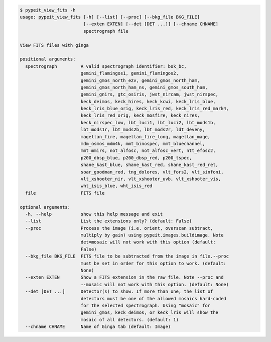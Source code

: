 .. code-block:: console

    $ pypeit_view_fits -h
    usage: pypeit_view_fits [-h] [--list] [--proc] [--bkg_file BKG_FILE]
                            [--exten EXTEN] [--det [DET ...]] [--chname CHNAME]
                            spectrograph file
    
    View FITS files with ginga
    
    positional arguments:
      spectrograph         A valid spectrograph identifier: bok_bc,
                           gemini_flamingos1, gemini_flamingos2,
                           gemini_gmos_north_e2v, gemini_gmos_north_ham,
                           gemini_gmos_north_ham_ns, gemini_gmos_south_ham,
                           gemini_gnirs, gtc_osiris, jwst_nircam, jwst_nirspec,
                           keck_deimos, keck_hires, keck_kcwi, keck_lris_blue,
                           keck_lris_blue_orig, keck_lris_red, keck_lris_red_mark4,
                           keck_lris_red_orig, keck_mosfire, keck_nires,
                           keck_nirspec_low, lbt_luci1, lbt_luci2, lbt_mods1b,
                           lbt_mods1r, lbt_mods2b, lbt_mods2r, ldt_deveny,
                           magellan_fire, magellan_fire_long, magellan_mage,
                           mdm_osmos_mdm4k, mmt_binospec, mmt_bluechannel,
                           mmt_mmirs, not_alfosc, not_alfosc_vert, ntt_efosc2,
                           p200_dbsp_blue, p200_dbsp_red, p200_tspec,
                           shane_kast_blue, shane_kast_red, shane_kast_red_ret,
                           soar_goodman_red, tng_dolores, vlt_fors2, vlt_sinfoni,
                           vlt_xshooter_nir, vlt_xshooter_uvb, vlt_xshooter_vis,
                           wht_isis_blue, wht_isis_red
      file                 FITS file
    
    optional arguments:
      -h, --help           show this help message and exit
      --list               List the extensions only? (default: False)
      --proc               Process the image (i.e. orient, overscan subtract,
                           multiply by gain) using pypeit.images.buildimage. Note
                           det=mosaic will not work with this option (default:
                           False)
      --bkg_file BKG_FILE  FITS file to be subtracted from the image in file.--proc
                           must be set in order for this option to work. (default:
                           None)
      --exten EXTEN        Show a FITS extension in the raw file. Note --proc and
                           --mosaic will not work with this option. (default: None)
      --det [DET ...]      Detector(s) to show. If more than one, the list of
                           detectors must be one of the allowed mosaics hard-coded
                           for the selected spectrograph. Using "mosaic" for
                           gemini_gmos, keck_deimos, or keck_lris will show the
                           mosaic of all detectors. (default: 1)
      --chname CHNAME      Name of Ginga tab (default: Image)
    